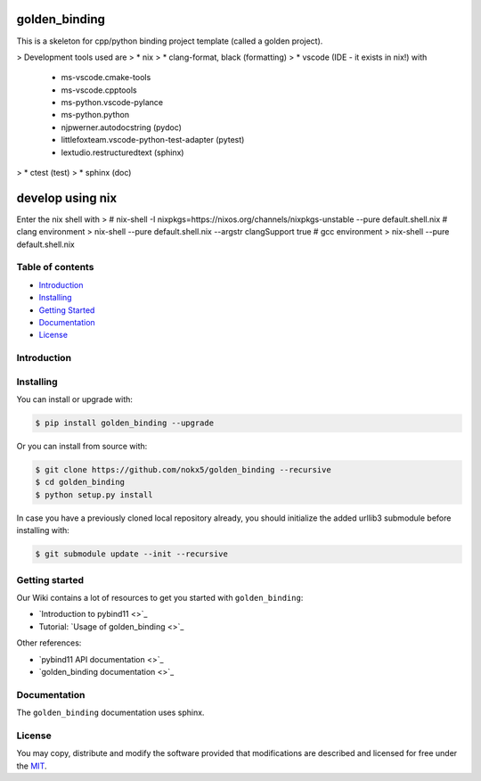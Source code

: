 
golden_binding
==============

This is a skeleton for cpp/python binding project template (called a golden project).

> Development tools used are
> * nix
> * clang-format, black (formatting)
> * vscode (IDE - it exists in nix!) with
    - ms-vscode.cmake-tools
    - ms-vscode.cpptools
    - ms-python.vscode-pylance
    - ms-python.python
    - njpwerner.autodocstring (pydoc)
    - littlefoxteam.vscode-python-test-adapter (pytest)
    - lextudio.restructuredtext (sphinx)
> * ctest (test)
> * sphinx (doc)



develop using nix
=================
Enter the nix shell with
> # nix-shell -I nixpkgs=https://nixos.org/channels/nixpkgs-unstable --pure default.shell.nix
# clang environment
> nix-shell --pure default.shell.nix --argstr clangSupport true
# gcc environment
> nix-shell --pure default.shell.nix

=================
Table of contents
=================

- `Introduction`_

- `Installing`_

- `Getting Started`_

- `Documentation`_
  
- `License`_

============
Introduction
============

==========
Installing
==========

You can install or upgrade with:

.. code:: shell

    $ pip install golden_binding --upgrade

Or you can install from source with:

.. code:: shell

    $ git clone https://github.com/nokx5/golden_binding --recursive
    $ cd golden_binding
    $ python setup.py install
    
In case you have a previously cloned local repository already, you should initialize the added urllib3 submodule before installing with:

.. code:: shell

    $ git submodule update --init --recursive

===============
Getting started
===============

Our Wiki contains a lot of resources to get you started with ``golden_binding``:

- `Introduction to pybind11 <>`_
- Tutorial: `Usage of golden_binding <>`_

Other references:

- `pybind11 API documentation <>`_
- `golden_binding documentation <>`_

=============
Documentation
=============

The ``golden_binding`` documentation uses sphinx.

=======
License
=======

You may copy, distribute and modify the software provided that
modifications are described and licensed for free under the `MIT
<https://opensource.org/licenses/MIT>`_.
